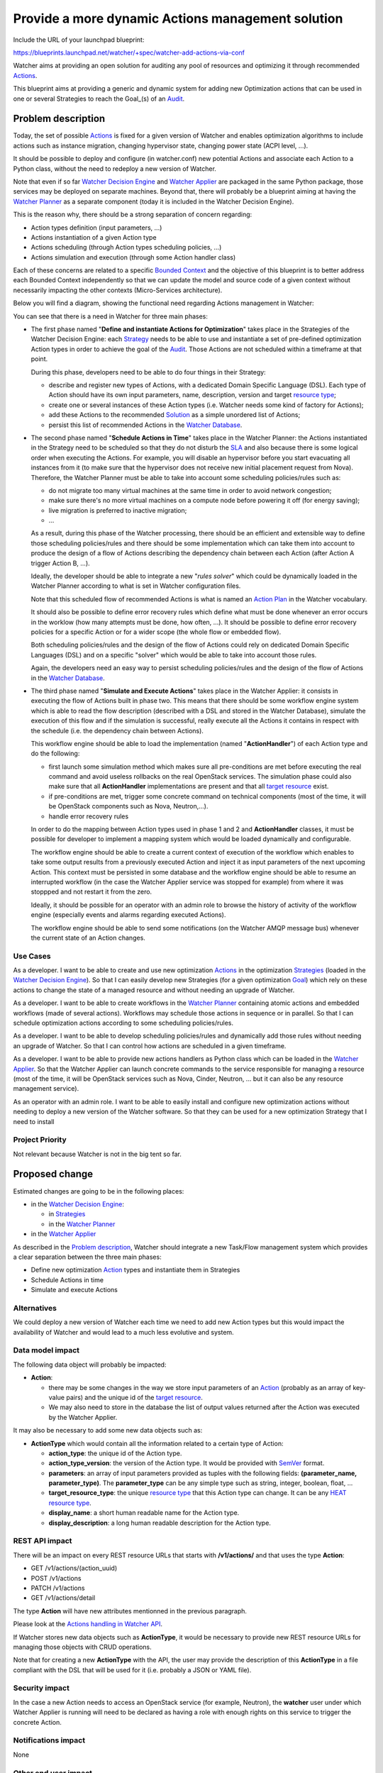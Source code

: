..
 This work is licensed under a Creative Commons Attribution 3.0 Unported
 License.

 http://creativecommons.org/licenses/by/3.0/legalcode

==================================================
Provide a more dynamic Actions management solution
==================================================

Include the URL of your launchpad blueprint:

https://blueprints.launchpad.net/watcher/+spec/watcher-add-actions-via-conf

Watcher aims at providing an open solution for auditing any pool of resources
and optimizing it through recommended `Actions`_.

This blueprint aims at providing a generic and dynamic system for adding new
Optimization actions that can be used in one or several Strategies to reach
the Goal_(s) of an `Audit`_.

Problem description
===================

Today, the set of possible `Actions`_ is fixed for a given version of Watcher
and enables optimization algorithms to include actions such as instance
migration, changing hypervisor state, changing power state (ACPI level, ...).

It should be possible to deploy and configure (in watcher.conf) new potential
Actions and associate each Action to a Python class, without the need to
redeploy a new version of Watcher.

Note that even if so far `Watcher Decision Engine`_ and `Watcher Applier`_ are
packaged in the same Python package, those services may be deployed on separate
machines. Beyond that, there will probably be a blueprint aiming at having the
`Watcher Planner`_ as a separate component (today it is included in the
Watcher Decision Engine).

This is the reason why, there should be a strong separation of concern
regarding:

* Action types definition (input parameters, ...)
* Actions instantiation of a given Action type
* Actions scheduling (through Action types scheduling policies, ...)
* Actions simulation and execution (through some Action handler class)

Each of these concerns are related to a specific `Bounded Context`_ and the
objective of this blueprint is to better address each Bounded Context
independently so that we can update the model and source code of a given
context without necessarily impacting the other contexts (Micro-Services
architecture).

Below you will find a diagram, showing the functional need regarding Actions
management in Watcher:

.. image:: ../../../doc/source/images/Watcher_Actions_Management_Functional_Need.png
   :width: 140%

You can see that there is a need in Watcher for three main phases:

* The first phase named "**Define and instantiate Actions for Optimization**"
  takes place in the Strategies of the Watcher Decision Engine: each
  `Strategy`_ needs to be able to use and instantiate a set of pre-defined
  optimization Action types in order to achieve the goal of the `Audit`_.
  Those Actions are not scheduled within a timeframe at that point.

  During this phase, developers need to be able to do four things in their
  Strategy:

  * describe and register new types of Actions, with a dedicated Domain
    Specific Language (DSL). Each type of Action should have its own input
    parameters, name, description, version and target `resource type`_;
  * create one or several instances of these Action types (i.e. Watcher
    needs some kind of factory for Actions);
  * add these Actions to the recommended `Solution`_ as a simple unordered
    list of Actions;
  * persist this list of recommended Actions in the `Watcher Database`_.

* The second phase named "**Schedule Actions in Time**" takes place in the
  Watcher Planner: the Actions instantiated in the Strategy need to
  be scheduled so that they do not disturb the `SLA`_ and also because there is
  some logical order when executing the Actions. For example, you will
  disable an hypervisor before you start evacuating all instances from it (to
  make sure that the hypervisor does not receive new initial placement request
  from Nova). Therefore, the Watcher Planner must be able to take into
  account some scheduling policies/rules such as:

  * do not migrate too many virtual machines at the same time in order to avoid
    network congestion;
  * make sure there's no more virtual machines on a compute node before
    powering it off (for energy saving);
  * live migration is preferred to inactive migration;
  * ...

  As a result, during this phase of the Watcher processing, there should be an
  efficient and extensible way to define those scheduling policies/rules and
  there should be some implementation which can take them into account to
  produce the design of a flow of Actions describing the dependency chain
  between each Action (after Action A trigger Action B, ...).

  Ideally, the developer should be able to integrate a new "*rules solver*"
  which could be dynamically loaded in the Watcher Planner according to what
  is set in Watcher configuration files.

  Note that this scheduled flow of recommended Actions is what is named an
  `Action Plan`_ in the Watcher vocabulary.

  It should also be possible to define error recovery rules which define what
  must be done whenever an error occurs in the worklow (how many attempts must
  be done, how often, ...). It should be possible to define error recovery
  policies for a specific Action or for a wider scope (the whole flow or
  embedded flow).

  Both scheduling policies/rules and the design of the flow of Actions could
  rely on dedicated Domain Specific Languages (DSL) and on a specific "solver"
  which would be able to take into account those rules.

  Again, the developers need an easy way to persist scheduling policies/rules
  and the design of the flow of Actions in the `Watcher Database`_.

* The third phase named "**Simulate and Execute Actions**" takes place in the
  Watcher Applier: it consists in executing the flow of Actions built in
  phase two.
  This means that there should be some workflow engine system which is able to
  read the flow description (described with a DSL and stored in the
  Watcher Database), simulate the execution of this flow and if the
  simulation is successful, really execute all the Actions it contains
  in respect with the schedule (i.e. the dependency chain between Actions).

  This workflow engine should be able to load the implementation (named
  "**ActionHandler**") of each Action type and do the following:

  * first launch some simulation method which makes sure all pre-conditions are
    met before executing the real command and avoid useless rollbacks on the
    real OpenStack services. The simulation phase could also make sure that all
    **ActionHandler** implementations are present and that all
    `target resource`_ exist.
  * if pre-conditions are met, trigger some concrete command on technical
    components (most of the time, it will be OpenStack components such as Nova,
    Neutron,...).
  * handle error recovery rules

  In order to do the mapping between Action types used in phase 1 and 2 and
  **ActionHandler** classes, it must be possible for developer to implement
  a mapping system which would be loaded dynamically and configurable.

  The workflow engine should be able to create a current context of execution
  of the workflow which enables to take some output results from a previously
  executed Action and inject it as input parameters of the next upcoming
  Action. This context must be persisted in some database and the workflow
  engine should be able to resume an interrupted workflow (in the case the
  Watcher Applier service was stopped for example) from where it was
  stoppped and not restart it from the zero.

  Ideally, it should be possible for an operator with an admin role to browse
  the history of activity of the workflow engine (especially events and alarms
  regarding executed Actions).

  The workflow engine should be able to send some notifications (on the Watcher
  AMQP message bus) whenever the current state of an Action changes.

Use Cases
----------

As a developer.
I want to be able to create and use new optimization Actions_ in the
optimization Strategies_ (loaded in the `Watcher Decision Engine`_).
So that I can easily develop new Strategies (for a given optimization Goal_)
which rely on these actions to change the state of a managed resource and
without needing an upgrade of Watcher.

As a developer.
I want to be able to create workflows in the `Watcher Planner`_ containing
atomic actions and embedded workflows (made of several actions). Workflows may
schedule those actions in sequence or in parallel.
So that I can schedule optimization actions according to some scheduling
policies/rules.

As a developer.
I want to be able to develop scheduling policies/rules and dynamically add
those rules without needing an upgrade of Watcher.
So that I can control how actions are scheduled in a given timeframe.

As a developer.
I want to be able to provide new actions handlers as Python class which can be
loaded in the `Watcher Applier`_.
So that the Watcher Applier can launch concrete commands to the service
responsible for managing a resource (most of the time, it will be OpenStack
services such as Nova, Cinder, Neutron, ... but it can also be any resource
management service).

As an operator with an admin role.
I want to be able to easily install and configure new optimization actions
without needing to deploy a new version of the Watcher software.
So that they can be used for a new optimization Strategy that I need to
install

Project Priority
-----------------

Not relevant because Watcher is not in the big tent so far.

Proposed change
===============

Estimated changes are going to be in the following places:

* in the `Watcher Decision Engine`_:

  * in `Strategies`_
  * in the `Watcher Planner`_

* in the `Watcher Applier`_

As described in the `Problem description`_, Watcher
should integrate a new Task/Flow management system which provides a clear
separation between the three main phases:

* Define new optimization `Action`_ types and instantiate them in Strategies
* Schedule Actions in time
* Simulate and execute Actions

Alternatives
------------

We could deploy a new version of Watcher each time we need to add new Action
types but this would impact the availability of Watcher and would lead to a
much less evolutive and system.

Data model impact
-----------------

The following data object will probably be impacted:

* **Action**:

  * there may be some changes in the way we store input parameters
    of an `Action`_ (probably as an array of key-value pairs) and the unique id
    of the `target resource`_.
  * We may also need to store in the database the list of output values
    returned after the Action was executed by the Watcher Applier.

It may also be necessary to add some new data objects such as:

* **ActionType** which would contain all the information related to a certain
  type of Action:

  * **action_type**: the unique id of the Action type.
  * **action_type_version**: the version of the Action type. It would be
    provided with `SemVer`_ format.
  * **parameters**: an array of input parameters provided as tuples with the
    following fields: **(parameter_name, parameter_type)**. The
    **parameter_type** can be any simple type such as string, integer, boolean,
    float, ...
  * **target_resource_type**: the unique `resource type`_ that this Action
    type can change. It can be any `HEAT resource type`_.
  * **display_name**: a short human readable name for the Action type.
  * **display_description**: a long human readable description for the
    Action type.

REST API impact
---------------

There will be an impact on every REST resource URLs that starts with
**/v1/actions/** and that uses the type **Action**:

* GET /v1/actions/(action_uuid)
* POST /v1/actions
* PATCH /v1/actions
* GET /v1/actions/detail

The type **Action** will have new attributes mentionned in the previous
paragraph.

Please look at the `Actions handling in Watcher API`_.

If Watcher stores new data objects such as **ActionType**, it would be
necessary to provide new REST resource URLs for managing those objects with
CRUD operations.

Note that for creating a new **ActionType** with the API, the user may provide
the description of this **ActionType** in a file compliant with the DSL that
will be used for it (i.e. probably a JSON or YAML file).

Security impact
---------------

In the case a new Action needs to access an OpenStack service (for example,
Neutron), the **watcher** user under which Watcher Applier is running will
need to be declared as having a role with enough rights on this service to
trigger the concrete Action.

Notifications impact
--------------------

None

Other end user impact
---------------------

Aside from the API, here are there other ways a user will interact with this
feature:

* impact on **python-watcherclient**:

  * will need to find a new way to display the list of Actions and the
    detailed information about an Action.
  * will need to be able to handle new data objects such as **ActionType** as
    well

Performance Impact
------------------

None

Other deployer impact
---------------------

When delivering a new `Strategy`_, the operator will deploy the following
softwares:

* the main Python class implementing the `Strategy`_;
* the files containing the description of the needed `Actions`_ types (written
  in whatever DSL is appropriate for this);
* the files containing the description of the scheduling rules (written in
  whatever DSL is appropriate for this);
* the Python Planner class (Rules solver) that will be able to read the
  scheduling rules and generate a schedule of the Actions. Note that this is
  optional to deliver a new class here because the new Strategy may rely on
  a previously deployed Rules solver;
* the Python classes of each Actions handler needed in the Actions flow
  to simulate/execute in the Watcher Applier.

The operator will also need to change the Watcher configuration in order to
indicate:

* What `Watcher Planner`_ implementation will be used for scheduling Actions
* What **Watcher Actions Mapper** implementation will be used to do the mapping
  between Action types and Action handlers (i.e. Python class loaded by the
  `Watcher Applier`_).
* What implementation of the Workflow engine must be used to simulate and
  execute the Actions flow.
* What storage backend will be used by the Workflow engine used in the
  Watcher Applier to persist the current state of the Actions flow.

Developer impact
----------------

None


Implementation
==============

Assignee(s)
-----------

Primary assignee:
  jed56

Work Items
----------

The Watcher team should first study whether solutions like `TaskFlow`_ or
`Mistral`_ would fit the need. It would certainly avoid long rewriting of
source code and would even help us anticipate the future needs regarding
the management/scheduling of `Actions`_ in Watcher.

Here is the list of foreseen work items:

* Find an appropriate Domain Specific Language (DSL) for describing a new
  Action type in Watcher.
* Implement the factory which is able to instantiate Actions in the
  `Strategy`_ according to the Action type description.
* Put the `Watcher Planner`_ classes in a dedicated Python package (not in
  the `Watcher Decision Engine`_)
* Add a dynamic loading of the Watcher Planner implementation (via
  stevedore)
* Find a generic format to persist the description of the flow of Actions that
  will be generated by the `Watcher Planner`_ and loaded by the
  `Watcher Applier`_
* Provide a default implementation of the `Watcher Planner`_. This default
  implementation should be very simple and based on priority associated to each
  Action. Later, more complex implementations can be provided which would be
  able to read scheduling rules DSL. We may have to benchmark several existing
  Rules solver implementations.
* Add a dynamic loading of Actions handlers in the Watcher Applier (via
  stevedore).
* Integrate an existing Workflow engine which would be able to load and execute
  Actions handlers according to the design of the Actions flow produced
  by the Watcher Planner (i.e. what is called the `Action Plan`_)
* Add a simulation phase in the Watcher Applier in order to verify that
  the Actions flow can be executed without errors.
* Make sure errors are handled correctly whenever an Action fails during the
  simulation phase or during the real execution of the Actions flow in the
  Watcher Applier.


Dependencies
============

There are some dependencies with the following blueprints:

* In blueprint named "`Code refactoring using terms defined in our glossary`_",
  some classes related to this specification (meta-action, primitive, ...) will
  be renamed or moved to another package.
* We have to consider the existence of existing workflow management frameworks
  such as `TaskFlow`_: see blueprint
  https://blueprints.launchpad.net/watcher/+spec/use-taskflow

We should also have a look to other existing workflow management frameworks:

  * `Mistral`_: this OpenStack project proposes a Workflow as a service system
  * `PyUtilib`_: it's a self contained workflow engine, intended to be embedded
    and developed to automate the processing of scientific workflows.
  * `Spiff Workflow`_: a workflow engine implemented in pure Python
  * `hurry.workflow`_: a simple workflow system. It can be used to implement
    stateful multi-version workflows for Zope Toolkit applications.

Testing
=======

Unit tests will be needed for:

* the loading of the files containing the description of the needed `Actions`_
  types (written in whatever DSL is appropriate for this);
* the loading of files containing the description of the scheduling rules
  (written in whatever DSL is appropriate for this);
* the Python Planner class (Rules solver) that will be able to read the
  scheduling rules and generate a schedule of the Actions;
* the dynamic loading of an Action handler class inside the
  `Watcher Applier`_;
* the Python classes of each Actions handler needed in the Actions flow
  to simulate/execute in the Watcher Applier;
* the dynamic loading of a `Watcher Planner`_ implementation;
* the dynamic loading of a **Watcher Actions Mapper** implementation;
* the execution of the default provided Watcher Planner implementation
* the execution of the default provided **Watcher Actions Mapper**
  implementation;
* the configuration of different storage backends for the Workflow engine used
  in the Watcher Applier to persist the current state of the Actions
  flow.
* the execution of a simulation phase and the error management during this
  simulation phase

It will also be necessary to validate the whole Action management system in
the existing integration tests.


Documentation Impact
====================

The documentation will have to be updated, especially the glossary, in order to
explain the new concepts regarding `Actions`_ definition, scheduling and
execution.

The architecture description will also need to be updated because:

* the `Watcher Planner`_ will become independent from the
  `Watcher Decision Engine`_
* a new component will be introduced: the **Watcher Actions Mapper**
* many component implementations will be provided as plugins (Action types,
  Watcher Planner, **Watcher Actions Mapper**, **ActionHandler**)

The documentation regarding Watcher installation and configuration will also
need to be updated in order to explain:

* howto describe new Action types with the proposed DSL;
* howto deploy new Action types into Watcher;
* howto use new Action types in your optimization strategy (i.e. howto
  instantiate an Action from a given Action type);
* howto add new scheduling policies/rules in the `Watcher Planner`_;
* howto build flows of Actions using the proposed DSL;
* howto add a new Watcher Planner implementation;
* howto add a new **Watcher Actions Mapper** implementation;
* howto configure the `Watcher Applier`_: engine implementation, persistence
  backend, ...

References
==========

IRC discussions:

* Action point related to `TaskFlow`_: http://eavesdrop.openstack.org/meetings/watcher/2015/watcher.2015-12-09-13.59.html
* A lot of exchanges regarding Actions and Workflow management in the Git
  reviews related to the Watcher glossary: https://review.opendev.org/#/c/246370/


History
=======

None


.. _Actions handling in Watcher API: https://factory.b-com.com/www/watcher/doc/watcher/webapi/v1.html#actions
.. _SemVer: http://semver.org/
.. _stevedore: https://pypi.org/project/stevedore
.. _TaskFlow: https://wiki.openstack.org/wiki/TaskFlow
.. _Mistral: https://wiki.openstack.org/wiki/Mistral
.. _PyUtilib: https://software.sandia.gov/trac/pyutilib
.. _Spiff Workflow: https://github.com/knipknap/SpiffWorkflow/wiki
.. _hurry.workflow: https://pypi.org/project/hurry.workflow
.. _potential Action states: https://factory.b-com.com/www/watcher/doc/watcher/glossary.html#action
.. _Action: https://factory.b-com.com/www/watcher/doc/watcher/glossary.html#action
.. _Actions: https://factory.b-com.com/www/watcher/doc/watcher/glossary.html#action
.. _Action Plan: https://factory.b-com.com/www/watcher/doc/watcher/glossary.html#action-plan
.. _Audit: https://factory.b-com.com/www/watcher/doc/watcher/glossary.html#audit
.. _Solution: https://factory.b-com.com/www/watcher/doc/watcher/glossary.html#solution
.. _SLA: https://factory.b-com.com/www/watcher/doc/watcher/glossary.html#sla
.. _Strategy: https://factory.b-com.com/www/watcher/doc/watcher/glossary.html#strategy
.. _Strategies: https://factory.b-com.com/www/watcher/doc/watcher/glossary.html#strategy
.. _Watcher Applier: https://factory.b-com.com/www/watcher/doc/watcher/architecture.html#watcher-applier
.. _Watcher Decision Engine: https://factory.b-com.com/www/watcher/doc/watcher/architecture.html#watcher-decision-engine
.. _Watcher Planner: https://factory.b-com.com/www/watcher/doc/watcher/glossary.html#watcher-planner
.. _Watcher Database: https://factory.b-com.com/www/watcher/doc/watcher/architecture.html#watcher-database
.. _resource type: https://factory.b-com.com/www/watcher/doc/watcher/glossary.html#managed-resource-type
.. _target resource: https://factory.b-com.com/www/watcher/doc/watcher/glossary.html#managed-resource
.. _Code refactoring using terms defined in our glossary: https://blueprints.launchpad.net/watcher/+spec/glossary-related-refactoring
.. _Bounded Context: http://martinfowler.com/bliki/BoundedContext.html
.. _HEAT resource type: http://docs.openstack.org/developer/heat/template_guide/openstack.html
.. _goal: https://factory.b-com.com/www/watcher/doc/watcher/glossary.html#goal
